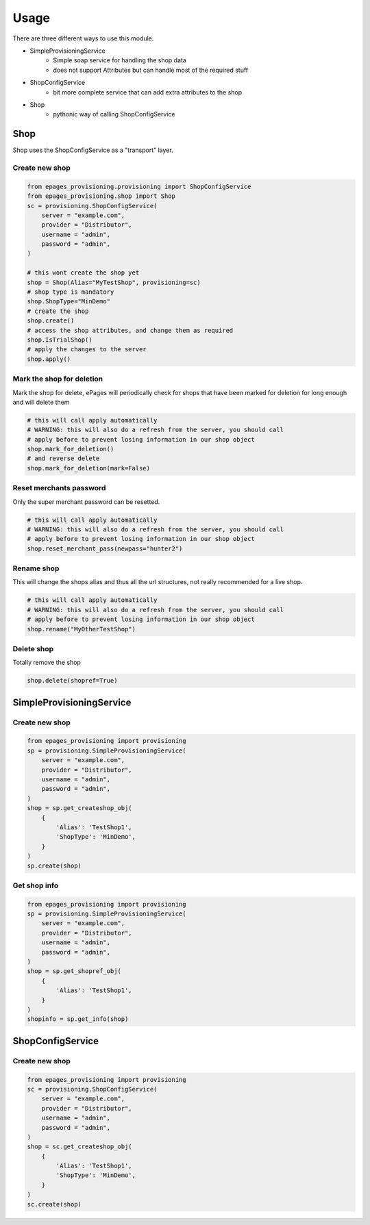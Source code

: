 =====
Usage
=====

There are three different ways to use this module.

* SimpleProvisioningService
   * Simple soap service for handling the shop data
   * does not support Attributes but can handle most of the required stuff
* ShopConfigService
   * bit more complete service that can add extra attributes to the shop
* Shop
   * pythonic way of calling ShopConfigService


Shop
----

Shop uses the ShopConfigService as a "transport" layer.

Create new shop
~~~~~~~~~~~~~~~

.. code-block:: python

    from epages_provisioning.provisioning import ShopConfigService
    from epages_provisioning.shop import Shop
    sc = provisioning.ShopConfigService(
        server = "example.com",
        provider = "Distributor",
        username = "admin",
        password = "admin",
    )

    # this wont create the shop yet
    shop = Shop(Alias="MyTestShop", provisioning=sc)
    # shop type is mandatory
    shop.ShopType="MinDemo"
    # create the shop
    shop.create()
    # access the shop attributes, and change them as required
    shop.IsTrialShop()
    # apply the changes to the server
    shop.apply()

Mark the shop for deletion
~~~~~~~~~~~~~~~~~~~~~~~~~~

Mark the shop for delete, ePages will periodically check for shops that have
been marked for deletion for long enough and will delete them

.. code-block:: python

    # this will call apply automatically
    # WARNING: this will also do a refresh from the server, you should call
    # apply before to prevent losing information in our shop object
    shop.mark_for_deletion()
    # and reverse delete
    shop.mark_for_deletion(mark=False)

Reset merchants password
~~~~~~~~~~~~~~~~~~~~~~~~

Only the super merchant password can be resetted.

.. code-block:: python

    # this will call apply automatically
    # WARNING: this will also do a refresh from the server, you should call
    # apply before to prevent losing information in our shop object
    shop.reset_merchant_pass(newpass="hunter2")

Rename shop
~~~~~~~~~~~

This will change the shops alias and thus all the url structures, not really
recommended for a live shop.

.. code-block:: python

    # this will call apply automatically
    # WARNING: this will also do a refresh from the server, you should call
    # apply before to prevent losing information in our shop object
    shop.rename("MyOtherTestShop")


Delete shop
~~~~~~~~~~~

Totally remove the shop

.. code-block:: python

    shop.delete(shopref=True)


SimpleProvisioningService
-------------------------

Create new shop
~~~~~~~~~~~~~~~

.. code-block:: python

    from epages_provisioning import provisioning
    sp = provisioning.SimpleProvisioningService(
        server = "example.com",
        provider = "Distributor",
        username = "admin",
        password = "admin",
    )
    shop = sp.get_createshop_obj(
        {
            'Alias': 'TestShop1',
            'ShopType': 'MinDemo',
        }
    )
    sp.create(shop)


Get shop info
~~~~~~~~~~~~~

.. code-block:: python

    from epages_provisioning import provisioning
    sp = provisioning.SimpleProvisioningService(
        server = "example.com",
        provider = "Distributor",
        username = "admin",
        password = "admin",
    )
    shop = sp.get_shopref_obj(
        {
            'Alias': 'TestShop1',
        }
    )
    shopinfo = sp.get_info(shop)


ShopConfigService
-----------------

Create new shop
~~~~~~~~~~~~~~~

.. code-block:: python

    from epages_provisioning import provisioning
    sc = provisioning.ShopConfigService(
        server = "example.com",
        provider = "Distributor",
        username = "admin",
        password = "admin",
    )
    shop = sc.get_createshop_obj(
        {
            'Alias': 'TestShop1',
            'ShopType': 'MinDemo',
        }
    )
    sc.create(shop)
